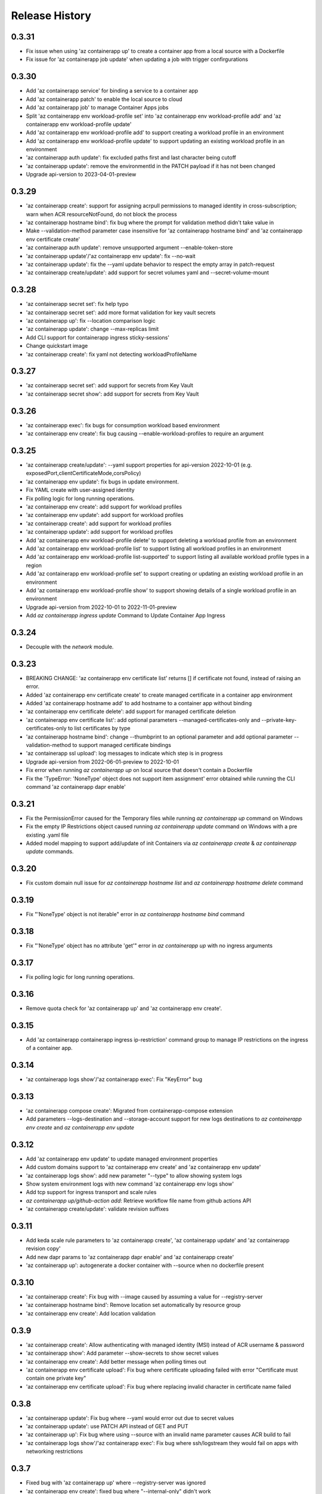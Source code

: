 .. :changelog:

Release History
===============
0.3.31
++++++
* Fix issue when using 'az containerapp up' to create a container app from a local source with a Dockerfile
* Fix issue for 'az containerapp job update' when updating a job with trigger confirgurations

0.3.30
++++++
* Add 'az containerapp service' for binding a service to a container app
* Add 'az containerapp patch' to enable the local source to cloud
* Add 'az containerapp job' to manage Container Apps jobs
* Split 'az containerapp env workload-profile set' into 'az containerapp env workload-profile add' and 'az containerapp env workload-profile update'
* Add 'az containerapp env workload-profile add' to support creating a workload profile in an environment
* Add 'az containerapp env workload-profile update' to support updating an existing workload profile in an environment
* 'az containerapp auth update': fix excluded paths first and last character being cutoff
* 'az containerapp update': remove the environmentId in the PATCH payload if it has not been changed
* Upgrade api-version to 2023-04-01-preview

0.3.29
++++++
* 'az containerapp create': support for assigning acrpull permissions to managed identity in cross-subscription; warn when ACR resourceNotFound, do not block the process
* 'az containerapp hostname bind': fix bug where the prompt for validation method didn't take value in
* Make --validation-method parameter case insensitive for 'az containerapp hostname bind' and 'az containerapp env certificate create'
* 'az containerapp auth update': remove unsupported argument --enable-token-store
* 'az containerapp update'/'az containerapp env update': fix --no-wait
* 'az containerapp update': fix the --yaml update behavior to respect the empty array in patch-request
* 'az containerapp create/update': add support for secret volumes yaml and --secret-volume-mount

0.3.28
++++++
* 'az containerapp secret set': fix help typo
* 'az containerapp secret set': add more format validation for key vault secrets
* 'az containerapp up': fix --location comparison logic
* 'az containerapp update': change --max-replicas limit
* Add CLI support for containerapp ingress sticky-sessions'
* Change quickstart image
* 'az containerapp create': fix yaml not detecting workloadProfileName

0.3.27
++++++
* 'az containerapp secret set': add support for secrets from Key Vault
* 'az containerapp secret show': add support for secrets from Key Vault

0.3.26
++++++
* 'az containerapp exec': fix bugs for consumption workload based environment
* 'az containerapp env create': fix bug causing --enable-workload-profiles to require an argument

0.3.25
++++++
* 'az containerapp create/update': --yaml support properties for api-version 2022-10-01 (e.g. exposedPort,clientCertificateMode,corsPolicy)
* 'az containerapp env update': fix bugs in update environment.
* Fix YAML create with user-assigned identity
* Fix polling logic for long running operations.
* 'az containerapp env create': add support for workload profiles
* 'az containerapp env update': add support for workload profiles
* 'az containerapp create': add support for workload profiles
* 'az containerapp update': add support for workload profiles
* Add 'az containerapp env workload-profile delete' to support deleting a workload profile from an environment
* Add 'az containerapp env workload-profile list' to support listing all workload profiles in an environment
* Add 'az containerapp env workload-profile list-supported' to support listing all available workload profile types in a region
* Add 'az containerapp env workload-profile set' to support creating or updating an existing workload profile in an environment
* Add 'az containerapp env workload-profile show' to support showing details of a single workload profile in an environment
* Upgrade api-version from 2022-10-01 to 2022-11-01-preview
* Add `az containerapp ingress update` Command to Update Container App Ingress

0.3.24
++++++
* Decouple with the `network` module.

0.3.23
++++++
* BREAKING CHANGE: 'az containerapp env certificate list' returns [] if certificate not found, instead of raising an error.
* Added 'az containerapp env certificate create' to create managed certificate in a container app environment
* Added 'az containerapp hostname add' to add hostname to a container app without binding
* 'az containerapp env certificate delete': add support for managed certificate deletion
* 'az containerapp env certificate list': add optional parameters --managed-certificates-only and --private-key-certificates-only to list certificates by type
* 'az containerapp hostname bind': change --thumbprint to an optional parameter and add optional parameter --validation-method to support managed certificate bindings
* 'az containerapp ssl upload': log messages to indicate which step is in progress
* Upgrade api-version from 2022-06-01-preview to 2022-10-01
* Fix error when running `az containerapp up` on local source that doesn't contain a Dockerfile
* Fix the 'TypeError: 'NoneType' object does not support item assignment' error obtained while running the CLI command 'az containerapp dapr enable'

0.3.21
++++++
* Fix the PermissionError caused for the Temporary files while running `az containerapp up` command on Windows
* Fix the empty IP Restrictions object caused running `az containerapp update` command on Windows with a pre existing .yaml file
* Added model mapping to support add/update of init Containers via `az containerapp create` & `az containerapp update` commands.

0.3.20
++++++
* Fix custom domain null issue for `az containerapp hostname list` and `az containerapp hostname delete` command

0.3.19
++++++
* Fix "'NoneType' object is not iterable" error in `az containerapp hostname bind` command

0.3.18
++++++
* Fix "'NoneType' object has no attribute 'get'" error in `az containerapp up` with no ingress arguments

0.3.17
++++++
* Fix polling logic for long running operations.

0.3.16
++++++
* Remove quota check for 'az containerapp up' and 'az containerapp env create'.

0.3.15
++++++
* Add 'az containerapp containerapp ingress ip-restriction' command group to manage IP restrictions on the ingress of a container app.

0.3.14
++++++
* 'az containerapp logs show'/'az containerapp exec': Fix "KeyError" bug

0.3.13
++++++
* 'az containerapp compose create': Migrated from containerapp-compose extension
* Add parameters --logs-destination and --storage-account support for new logs destinations to `az containerapp env create` and `az containerapp env update`

0.3.12
++++++
* Add 'az containerapp env update' to update managed environment properties
* Add custom domains support to 'az containerapp env create' and 'az containerapp env update'
* 'az containerapp logs show': add new parameter "--type" to allow showing system logs
* Show system environment logs with new command 'az containerapp env logs show'
* Add tcp support for ingress transport and scale rules
* `az containerapp up/github-action add`: Retrieve workflow file name from github actions API
* 'az containerapp create/update': validate revision suffixes

0.3.11
++++++
* Add keda scale rule parameters to 'az containerapp create', 'az containerapp update' and 'az containerapp revision copy'
* Add new dapr params to 'az containerapp dapr enable' and 'az containerapp create'
* 'az containerapp up': autogenerate a docker container with --source when no dockerfile present

0.3.10
++++++
* 'az containerapp create': Fix bug with --image caused by assuming a value for --registry-server
* 'az containerapp hostname bind': Remove location set automatically by resource group
* 'az containerapp env create': Add location validation

0.3.9
++++++
* 'az containerapp create': Allow authenticating with managed identity (MSI) instead of ACR username & password
* 'az containerapp show': Add parameter --show-secrets to show secret values
* 'az containerapp env create': Add better message when polling times out
* 'az containerapp env certificate upload': Fix bug where certificate uploading failed with error "Certificate must contain one private key"
* 'az containerapp env certificate upload': Fix bug where replacing invalid character in certificate name failed

0.3.8
++++++
* 'az containerapp update': Fix bug where --yaml would error out due to secret values
* 'az containerapp update': use PATCH API instead of GET and PUT
* 'az containerapp up': Fix bug where using --source with an invalid name parameter causes ACR build to fail
* 'az containerapp logs show'/'az containerapp exec': Fix bug where ssh/logstream they would fail on apps with networking restrictions

0.3.7
++++++
* Fixed bug with 'az containerapp up' where --registry-server was ignored
* 'az containerapp env create': fixed bug where "--internal-only" didn't work
* 'az containerapp registry set': remove username/password if setting identity and vice versa

0.3.6
++++++
* BREAKING CHANGE: 'az containerapp revision list' now shows only active revisions by default, added flag --all to show all revisions
* BREAKING CHANGE: 'az containerapp env certificate upload' does not prompt by default when re-uploading an existing certificate. Added --show-prompt to show prompts on re-upload.
* Added parameter --environment to 'az containerapp list'
* Added 'az containerapp revision label swap' to swap traffic labels
* Fixed bug with 'az containerapp up' where custom domains would be removed when updating existing containerapp
* Fixed bug with 'az containerapp auth update' when using --unauthenticated-client-action
* Fixed bug with 'az containerapp env certificate upload' where it shows a misleading message for invalid certificate name
* 'az containerapp registry set': allow authenticating with managed identity (MSI) instead of ACR username & password

0.3.5
++++++
* Add parameter --zone-redundant to 'az containerapp env create'
* Added 'az containerapp env certificate' to manage certificates in a container app environment
* Added 'az containerapp hostname' to manage hostnames in a container app
* Added 'az containerapp ssl upload' to upload a certificate, add a hostname and the binding to a container app
* Added 'az containerapp auth' to manage AuthConfigs for a containerapp
* Require Azure CLI version of at least 2.37.0

0.3.4
++++++
* BREAKING CHANGE: 'az containerapp up' and 'az containerapp github-action add' now use the github repo's default branch instead of "main"
* 'az containerapp up' now caches Github credentials so the user won't be prompted to sign in if using the same repo
* Fixed bug with 'az containerapp up --repo' where it hangs after creating github action
* Added 'az containerapp env storage' to manage Container App environment file shares

0.3.3
++++++
* Improved 'az containerapp up' handling of environment locations

0.3.2
++++++
* Added 'az containerapp up' to create or update a container app and all associated resources (container app environment, ACR, Github Actions, resource group, etc.)
* Open an ssh-like shell in a Container App with 'az containerapp exec'
* Support for log streaming with 'az containerapp logs show'
* Replica show and list commands

0.3.1
++++++
* Update "az containerapp github-action add" parameters: replace --docker-file-path with --context-path, add --image.

0.3.0
++++++
* Subgroup commands for managed identities: az containerapp identity

0.1.0
++++++
* Initial release for Container App support with Microsoft.App RP.
* Subgroup commands for dapr, github-action, ingress, registry, revision & secrets
* Various bugfixes for create & update commands
